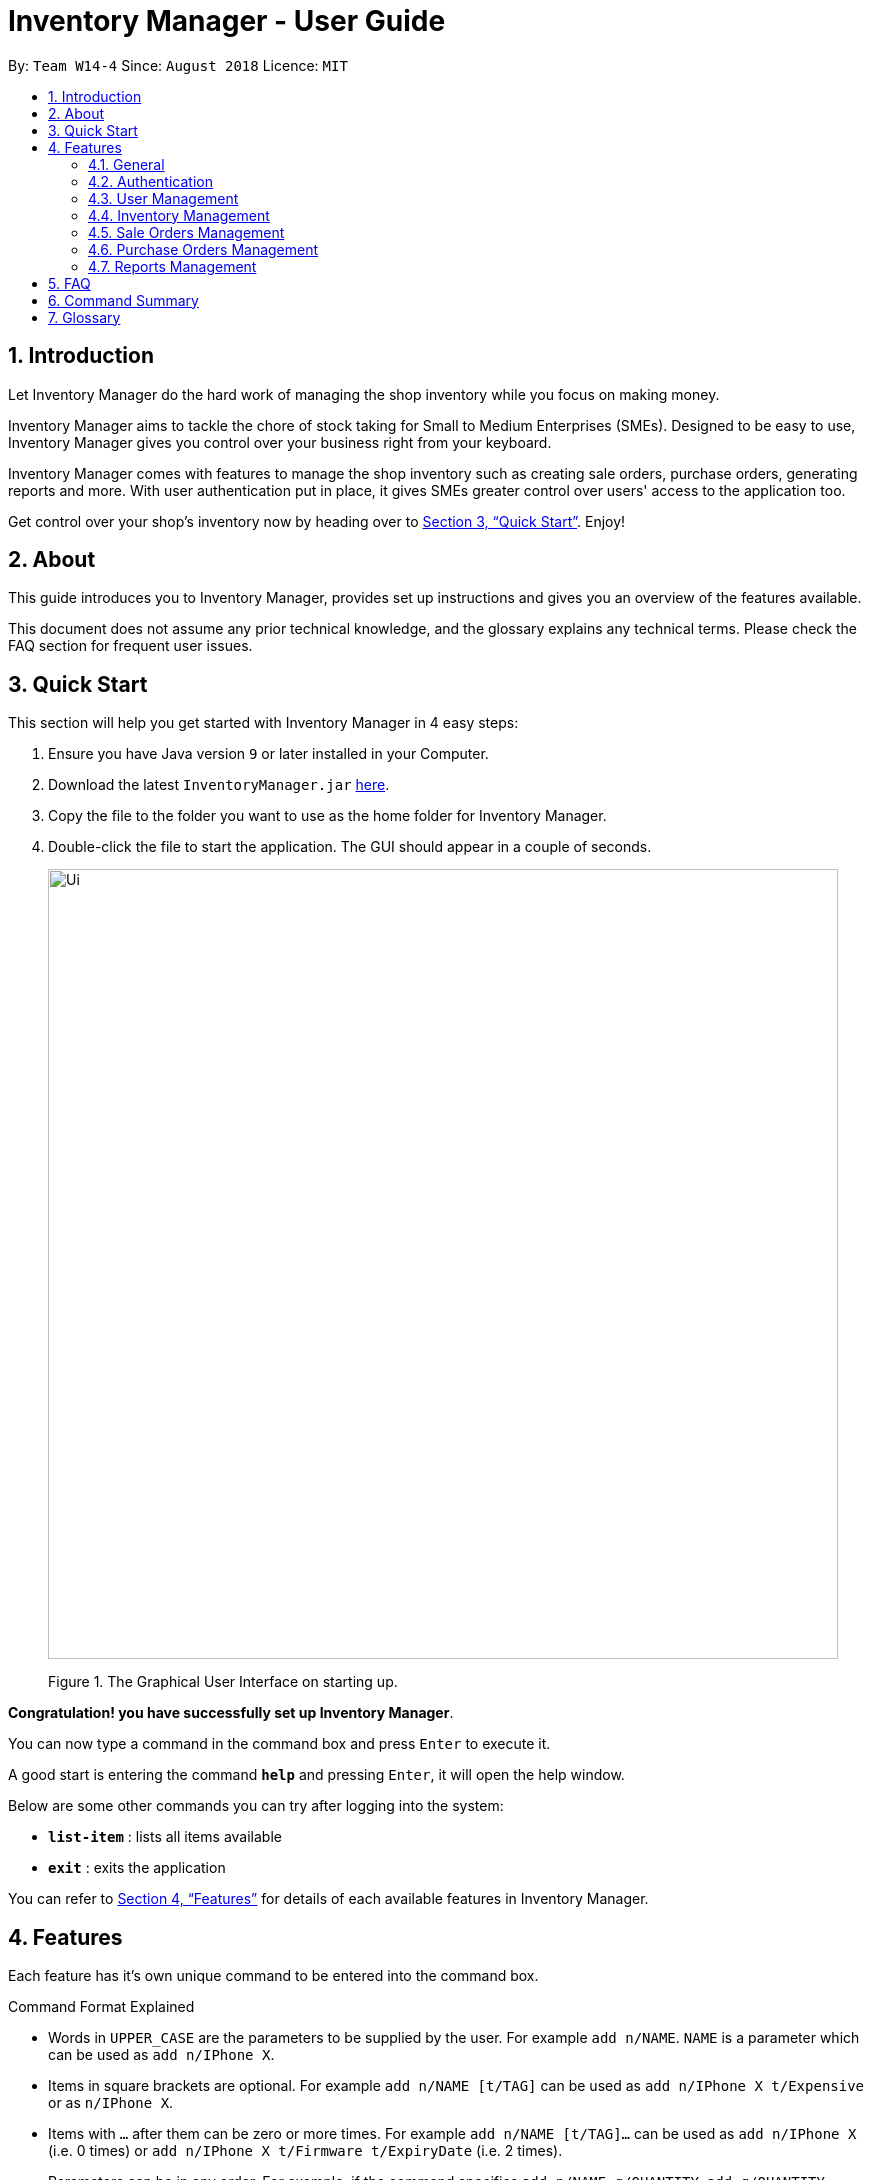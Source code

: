 = Inventory Manager - User Guide
:site-section: UserGuide
:toc:
:toc-title:
:toc-placement: preamble
:sectnums:
:imagesDir: images
:stylesDir: stylesheets
:xrefstyle: full
:experimental:
ifdef::env-github[]
:tip-caption: :bulb:
:note-caption: :information_source:
endif::[]
:repoURL: https://github.com/CS2103-AY1819S1-W14-4/main

By: `Team W14-4`      Since: `August 2018`      Licence: `MIT`


== Introduction
// tag::projectIntro[]
Let Inventory Manager do the hard work of managing the shop inventory while you focus on making money.

Inventory Manager aims to tackle the chore of stock taking for Small to Medium Enterprises (SMEs). Designed to be easy
to use, Inventory Manager gives you control over your business right from your keyboard.

Inventory Manager comes with features to manage the shop inventory such as creating sale orders, purchase orders,
generating reports and more. With user authentication put in place, it gives SMEs greater control over users'
access to the application too.

Get control over your shop's inventory now by heading over to <<Quick Start>>. Enjoy!
// end::projectIntro[]

== About

This guide introduces you to Inventory Manager, provides set up instructions and gives you an overview of
the features available.

This document does not assume any prior technical knowledge, and the glossary explains any technical terms.
Please check the FAQ section for frequent user issues.

== Quick Start

This section will help you get started with Inventory Manager in 4 easy steps:

.  Ensure you have Java version `9` or later installed in your Computer.
.  Download the latest `InventoryManager.jar` link:{repoURL}/releases[here].
.  Copy the file to the folder you want to use as the home folder for Inventory Manager.
.  Double-click the file to start the application. The GUI should appear in a couple of seconds.
+
image::Ui.png[width="790"]
+
Figure 1. The Graphical User Interface on starting up.

*Congratulation! you have successfully set up Inventory Manager*. +

You can now type a command in the command box and press kbd:[Enter] to execute it. +

A good start is entering the command *`help`* and pressing kbd:[Enter], it will open the help window.

Below are some other commands you can try after logging into the system:

* *`list-item`* : lists all items available
* *`exit`* : exits the application

You can refer to <<Features>> for details of each available features in Inventory Manager.

[[Features]]
== Features

Each feature has it's own unique command to be entered into the command box.

****
Command Format Explained

* Words in `UPPER_CASE` are the parameters to be supplied by the user. For example `add n/NAME`. `NAME` is a parameter which can be used as `add n/IPhone X`.
* Items in square brackets are optional. For example `add n/NAME [t/TAG]` can be used as `add n/IPhone X t/Expensive` or as `n/IPhone X`.
* Items with `…`​ after them can be zero or more times. For example `add n/NAME [t/TAG]...` can be used as `add n/IPhone X` (i.e. 0 times) or `add n/IPhone X t/Firmware t/ExpiryDate` (i.e. 2 times).
* Parameters can be in any order. For example, if the command specifies `add n/NAME q/QUANTITY`, `add q/QUANTITY n/NAME` is also acceptable.
****

=== General

Below are the general commands available for Inventory Manager.

==== Viewing help : `help`

Format: `help`

==== Listing entered commands : `history`

Lists all the commands that you have entered in reverse chronological order. +
Format: `history`

[NOTE]
====
Pressing the kbd:[&uarr;] and kbd:[&darr;] arrows will display the previous and next input respectively in the command box.
====

// tag::undoredo[]
==== Undoing previous command : `undo`

Restores the Inventory Manager to the state before the previous _undoable_ command was executed. +
Format: `undo`

[NOTE]
====
Supported undoable commands: `add-item`, `delete-item`, `edit-item` and `clear`.
====

Examples:

* `delete-item 1` +
`list` +
`undo` (reverses the `delete 1` command) +

* `select 1` +
`list` +
`undo` +
The `undo` command fails as there are no undoable commands executed previously.

* `delete-item 1` +
`clear` +
`undo` (reverses the `clear` command) +
`undo` (reverses the `delete-item 1` command) +

==== Redoing the previously undone command : `redo`

Reverses the most recent `undo` command. +
Format: `redo`

Examples:

* `delete-item 1` +
`undo` (reverses the `delete 1` command) +
`redo` (reapplies the `delete 1` command) +

* `delete-item 1` +
`redo` +
The `redo` command fails as there are no `undo` commands executed previously.

* `delete-item 1` +
`clear` +
`undo` (reverses the `clear` command) +
`undo` (reverses the `delete 1` command) +
`redo` (reapplies the `delete 1` command) +
`redo` (reapplies the `clear` command) +
// end::undoredo[]

==== Clearing all entries : `clear`

Clears all entries from Inventory Manager. +
Format: `clear`

==== Exiting the program : `exit`

Exits the program. +
Format: `exit`

==== Saving the data

Inventory Manager data are saved in the hard disk automatically after any command that changes the data. +
There is no need to save manually.

// tag::accountsManagement[]
=== Authentication
Users authenticate their identities prior to using other functions of the applications.

The following commands are mainly used for admin to manage the users and for users login.

==== Login to the system : `login`
Login with users' given username and password. +
Format: `login u/USERNAME p/PASSWORD`

Examples:

* Login user with username as zulq9 and password as zulsenpai. +
`login u/zulq9 p/zulsenpai`

==== Change user's password : `change-password`

Updates an user information into the system with given username. +
Format: `change-password u/USERNAME o/OLD_PASSWORD n/NEW_PASSWORD`

Examples:

* Change user's password with given username as darren96, old password as darren123, new password as darrensinglenus. +
 `change-password u/darren96 o/darren123 n/darrensinglenus`.

==== Logout from the system : `logout`
Logout the current users from the system. +
Format: `logout`

Examples:

* Logout from the current session. +
`logout`

// end::accountsManagement[]

// tag::userManagement[]
=== User Management
Admin of the system manages the staffs who use this applications.

==== Add users : `add-user`

Adds an user into the system. +
Format: `add-user n/NAME u/USERNAME p/PASSWORD r/ROLE`

Examples:

* Add user with username as yaotx, password as yaotxfanboi, name as Yao TengXiong and role as manager. +
 `add-user u/yaotx p/yaotxfanboi n/Yao TengXiong r/manager`.

==== List users : `list-user`

Displays a list of existing users in the system. +
Format: `list-user`

==== Update users : `update-user`

Updates an user information into the system with given username. +
Format: `update-user i/INDEX u/USERNAME n/NAME  r/ROLE`

Examples:

* Update user with given username as yaotx. Change name to Yao Teng Xiong and role as admin. +
 `update-user i/2 u/yaotx n/Yao Teng Xiong r/admin`.

==== Remove users : `delete-user`

Deletes an user from the system with given index as shown in the list. +
Format: `delete-user i/INDEX`

Examples:

* Reomove user with given index as shown in the list. +
 `remove-user i/1`.

// end::userManagement[]

// tag::inventoryManagement[]
=== Inventory Management

The following commands are mainly used for users to manage the item in the inventory.

==== Adding an item : `add-item`

Adds an item to the inventory manager +
Format: `add-item n/NAME p/PRICE q/QUANTITY s/SKU i/IMAGE_LOCATION [t/TAG]...`

[TIP]
An item can have any number of tags (including 0)

Examples:

* `add n/IPhone X p/1600 q/1000 s/SN-1234 i/docs/images/iphone.jpg t/12-12-2012`

==== Listing all items : `list-item`

Shows a list of all items in the inventory manager. +
Format: `list-item`

==== Editing an item : `edit-item`

Edits an existing item in the Inventory Manager. +
Format: `edit-item INDEX [n/NAME] [p/PRICE] [q/QUANTITY] [s/SKU] [i/IMAGE_LOCATION] [t/TAG]...`

****
* Update the item at the specified `INDEX`. The index refers to the index number shown in the displayed inventory list. The index *must be a positive integer* 1, 2, 3, ...
* At least one of the optional fields must be provided.
* Existing values will be updated to the input values.
* When updating tags, the existing tags of the item will be removed i.e adding of tags is not cumulative.
* You can remove all the item's tags by typing `t/` without specifying any tags after it.
****

Examples:

* `edit-item 1 i/docs/images/iphone.jpg q/999` +
Updates the image location and quantity of the 1st item to be `docs/images/iphone.jpg` and `999` respectively.

==== Locating items by name : `find-item`

Finds item whose names contain any of the given keywords. +
Format: `find-item KEYWORD [MORE_KEYWORDS]`

****
* The search is case insensitive. e.g `iphone` will match `IPhone`
* The order of the keywords does not matter. e.g. `X IPhone` will match `IPhone X`
* Only the name of the item is searched.
* Only full words will be matched e.g. `phone` will not match `IPhone`
* Persons matching at least one keyword will be returned (i.e. `OR` search). e.g. `Iphone 10` will return `IPhone X`, `Samsung 10`
****

Examples:

* `find-item iphone` +
Returns `IPhone X` and `IPhone 10`

==== Deleting an item : `delete-item`

Deletes the specified item from the inventory. +
Format: `delete-item INDEX`

****
* Deletes the item at the specified `INDEX`.
* The index refers to the index number shown in the displayed inventory list.
* The index *must be a positive integer* 1, 2, 3, ...
****

Examples:

* `list-item` +
`delete-item 2` +
Deletes the 2nd item in the inventory.
* `find-item IPhone X` +
`delete-item 1` +
Deletes the 1st item in the results of the `find-item` command.

==== Selecting an item : `select`

Selects the item identified by the index number used in the displayed inventory. +
Format: `select INDEX`

****
* Selects the person and loads the Google search page the person at the specified `INDEX`.
* The index refers to the index number shown in the displayed item list.
* The index *must be a positive integer* `1, 2, 3, ...`
****

Examples:

* `list-item` +
`select 2` +
Selects the 2nd item in the inventory.
* `find-item IPhone X` +
`select 1` +
Selects the 1st item in the results of the `find-item` command.
// end::inventoryManagement[]

// tag::salesManagement[]
=== Sale Orders Management

All authenticated users can manage sale orders on the system using the commands below.

==== Creating a sale order : `add-sale`

This command allows the user to add a new sale order into Inventory Manager. Adding a new sale order will deduct the
item quantity automatically. User will need to ensure that the entered item SKU and sold quantity is valid.

Entering an invalid SKU that cannot be found in Inventory Manager will result in an error shown on screen.
Entering a quantity that is greater than the available item quantity will result in an error shown on screen too.

Format: `add-sale s/SKU q/QTY`

Examples:

* User sold 5 quantity of a product with SKU 0123. +
`add-sale s/0123 q/5`
* User sold 1 quantity of a product with SKU 456. +
`add-sale s/456 q/1`

==== Deleting a sale order : `delete-sale`

This command allows the user to delete a specific sale order in Inventory Manager. Deleting a sale order will restore
the inventory quantity deducted automatically. User will need to ensure that the entered sale ID is valid.

Entering an invalid sale ID that cannot be found in Inventory Manager will result in an error shown on screen.

Format: `delete-sale SALE-ID`

Examples:

* User wishes to delete sale ID 12. +
`delete-sale 12`
* User wishes to delete sale ID 123. +
`delete-sale 123`

==== Listing sale orders : `list-sale`

This command allows the user to list all sale orders in Inventory Manager.

Format: `list-sale`

Example:

* User wishes to list all sale orders. +
`list-sale`
// end::salesManagement[]

=== Purchase Orders Management

The following commands are mainly used for staff and manager to manage purchase order.
// tag::purchaseOrderManagement[]
==== Generate purchase order : `generate-po`

Generate purchase order for an item. +
The id of a purchase order and the date will be auto generated. +
Format: `generate-po i/SKU_NUMBER q/QUANTITY sp/SUPPLIER rd/REQUIRED_DATE [t/TAG]...`

Example:

* `generate-po i/S7192DA q/1000 sp/Your Company rd/12-12-2018`

==== List all purchase order : `list po`

Shows a list of all the purchase order.
Format: `list-po`

==== List approved purchase order : `list approved-po`

Shows a list of all the approved purchase order.
Format: `list approved-po`

==== List pending purchase order : `list pending-po`

Shows a list of all the pending purchase order.
Format: `list pending-po`

==== Approve purchase order : `approve`

Approve a purchase order.
Format: `approve id/PO_ID`

Example:

* `approve id/12`

==== Reject purchase order : `reject`

Reject a purchase order along with a reason description.
Format: `reject id/PO_ID d/DESCRIPTION`

Example:

* `reject id/12 d/Only 100 amount is allowed`

// end::purchaseOrderManagement[]

// tag::exportimport[]
=== Reports Management

The following commands are mainly used to export and import data for report analysis.

==== Export to CSV: `export-csv`
****
* Export the data to the file specified by `FILEPATH`.
* `FILEPATH` must end with an extension of `.csv`.
* `FILEPATH` can be a relative path and the data will be exported to a location relative to the *Inventory Manager* installation directory.
* Existing data file at `FILEPATH` will be overwritten.
* The parent directories will be created if they do not exist.
****

===== Export sales report to CSV: `export-csv-sales`

Export the sales report in CSV format to the filepath given. +
Format: `export-csv-sales f/FILEPATH`

===== Export list of items to CSV : `export-csv-items`

Export the list of items in CSV format to the filepath given. +
Format: `export-csv-items f/FILEPATH`

===== Export list of users to CSV: `export-csv-users`

Export the list of users in CSV format to the filepath given. +
Format: `export-csv-users f/FILEPATH`

===== Export list of purchase orders to CSV: `export-csv-orders`

Export the list of orders in CSV format to the filepath given. +
Format: `export-csv-orders f/FILEPATH`

==== Export entire data to .im file: `export-im`
Export the entire data to the .im file specified by `FILEPATH` to quickly transfer the data between two *Inventory Manager* applications. +
Format: `export-im f/FILEPATH`
****
* The .im is a format that the *Inventory Manager* use to tranfer the entire data.
* `FILEPATH` must end with an extension of `.im`.
* `FILEPATH` can be a relative path and the data will be exported to a location relative to the *Inventory Manager* installation directory.
* Existing data file at `FILEPATH` will be overwritten.
* The parent directories will be created if they do not exist.
****

==== Import from CSV: `import-csv`
****
* Imports the data from the file specified by `FILEPATH`.
* `FILEPATH` must end with an extension of `.csv`.
* `FILEPATH` can be a relative path and the data will be imported from a location relative to the *Inventory Manager* installation directory.
* Data that already exist in *Inventory Manager* will not be imported.
* Data in the CSV file must be recognizable by *Inventory Manager*.
****
===== Import sales report from CSV: `import-csv-sales`

Import the sales report in CSV format from the filepath given. +
Format: `import-csv-sales f/FILEPATH`

===== Import list of items from CSV : `import-csv-items`

Import the list of items in CSV format from the filepath given. +
Format: `import-csv-items f/FILEPATH`

===== Import list of users from CSV: `import-csv-users`

Import the list of users in CSV format from the filepath given. +
Format: `import-csv-users f/FILEPATH`

===== Import list of purchase orders from CSV: `import-csv-orders`

Import the list of orders in CSV format from the filepath given. +
Format: `import-csv-orders f/FILEPATH`

==== Import entire data from .im file: `import-im`
Import the entire data from the .im file specified by `FILEPATH` to quickly transfer the data between two *Inventory Manager* applications. +
Format: `import-im f/FILEPATH`
****
* The .im is a format that the *Inventory Manager* use to tranfer the entire data.
* `FILEPATH` must end with an extension of `.im`.
* `FILEPATH` can be a relative path and the data will be imported from a location relative to the *Inventory Manager* installation directory.
* Data that already exist in *Inventory Manager* will not be imported.
* Data in the .im file must be recognizable by *Inventory Manager*.
****
// end::exportimport[]

== FAQ

*Q*: _How do I transfer my data to another Computer?_ +
*A*: Install Inventory Manager in the other computer and overwrite the empty data file it creates with the file that contains the data of your previous Inventory Manager folder.

*Q*: _How do I save my data?_ +
*A*: There is no need to save manually because the state of the database is saved in the hard disk automatically after any command that changes the data.

*Q*: _How can I report a bug or suggest improvements to this application?_ +
*A*: You can open an issue https://github.com/CS2103-AY1819S1-W14-4/main/issues[here].

*Q*: _I forgot my password, how do I reset?_
*A*: Please contact your administrator to assist you in resetting your password.

== Command Summary

The following table summarises commands available in Inventory Manager, along with examples:

[width="100%",cols="33%,<33%,<33%",options="header",]
|=====================================================================================================
|Command | Format | Example
3+| *General*
|`Clear` |`clear` | `clear`
|`Help` |`help` | `help`'
|`History` |`history` | `history`
|`Undo`| `undo`|`undo`
|`Redo`| `Redo`|`Redo`
// Authentication
3+| *Authentication*
|`Login` |`login u/USERNAME p/PASSWORD` |`login u/user111 p/password11`
|`Change Password` |`change-password o/OLD_PASSWORD n/NEW_PASSWORD` |`change-password o/password11 n/wacaonima`
|`Logout` |`logout` |`logout`
// User Management
3+| *Users Management*
|`Add User` |`add-user n/NAME u/USERNAME p/PASSWORD r/ROLE` |`add-user n/Zulqarnain u/zulq9 p/zulcomel r/admin`
|`List User` |`list-user` |`list-user`
|`Update User` |`update-user i/INDEX n/NAME u/USERNAME p/PASSWORD r/ROLE` |`update-user i/2 n/Muhammad Zulqarnain u/zulq9 p/zulsenpai r/admin`
|`Remove User` |`delete-user i/INDEX` |`delete-user i/3`
// Inventory Management
3+| *Inventory Management*
|`Add Item` | `add-item n/NAME p/PRICE q/QUANTITY s/SKU i/IMAGE_PATH [t/TAG]...` | `add-item n/iPhone XR p/1500.00 q/70 s/apple-iphone-xr i/docs/images/iphone.jpg t/apple t/smartphone`
|`Delete Item` | `delete-item INDEX` | `delete-item 3`
|`Edit Existing Item` | `edit-item INDEX [n/NAME] [p/PRICE] [q/QUANTITY] [s/SKU] [i/IMAGE_PATH] [t/TAG]...` | `edit-item 2 p/1600 q/300`
|`Find Existing Item` | `find-item KEYWORD [MORE_KEYWORDS]` | `find-item iPhone Samsung`
|`List All Items` | `list-item` | `list-item`
|`Select Item` | `select INDEX` | `select 2`
// Sales Management
3+| *Sale Orders Management*
|`Add Sale Order`|`add-sale s/SKU q/QTY`|`add-sale s/0123 q/1`
|`Delete Sale Order`| `delete-sale SALE-ID` | `delete-sale 1`
|`List Sale Orders`| `list-sale` | `list-sale`
// Purchase order management
3+| *Purchase Orders Management*
|`Generate Purchase Order`| `generate-po` | `generate-po i/S7192DA q/1000 sp/Your Company rd/12-12-2018`
|`List All Purchase Orders`|  `list-po` |  `list-po`
|`List Approved Purchase Orders`|  `list approved-po` |  `list approved-po`
|`List Pending Purchase Orders`|  `list pending-po` |  `list pending-po`
|`Approve Purchase Order`|  `approve` | `approve id/12`
|`Reject Purchase Order`|  `reject` | `reject id/12 d/Only 100 amount is allowed`
// Report
3+| *Reports Management*
|`Export Sales Report to CSV` |`export-csv-sales f/FILEPATH` |`export-csv-sales f/C:/out/sales.csv`
|`Export List of Items to CSV` |`export-csv-items f/FILEPATH` |`export-csv-items f/C:/out/items.csv`
|`Export List of Users to CSV` |`export-csv-users f/FILEPATH` |`export-csv-users f/C:/out/users.csv`
|`Export List of Sale Orders to CSV` |`export-csv-orders f/FILEPATH` |`export-csv-orders f/C:/out/orders.csv`
|`Export Entire Data to .im File` |`export-im f/FILEPATH` |`export-im f/C:/out/data.im`
|`Import Sales Report from CSV` |`import-csv-sales f/FILEPATH` |`import-csv-sales f/C:/in/sales.csv`
|`Import List of Items from CSV` |`import-csv-items f/FILEPATH` |`import-csv-items f/C:/in/items.csv`
|`Import List of Users from CSV`  |`import-csv-users f/FILEPATH` |`import-csv-users f/C:/in/users.csv`
|`Import List of Sale Orders from CSV`  |`import-csv-orders f/FILEPATH` |`import-csv-orders f/C:/in/orders.csv`
|`Import Entire Data From .im File` |`import-im f/FILEPATH` |`import-im f/C:/in/data.im`
|=====================================================================================================


== Glossary
*User*

Refers to everyone that is using the application; Admin, Staff and Manager.

*CLI (Command Line Interface)*

A command line interface (CLI) is an interface where you can input commands to interact with the software.

*GUI (Graphical User Interface)*

A graphical user interface (GUI) is an interface through which a user interacts with the software.

*CSV (Comma Separated Values)*

A Comma Separated Values file is a delimited text file that uses a comma to separate values. The file can be open using
an Excel software.

